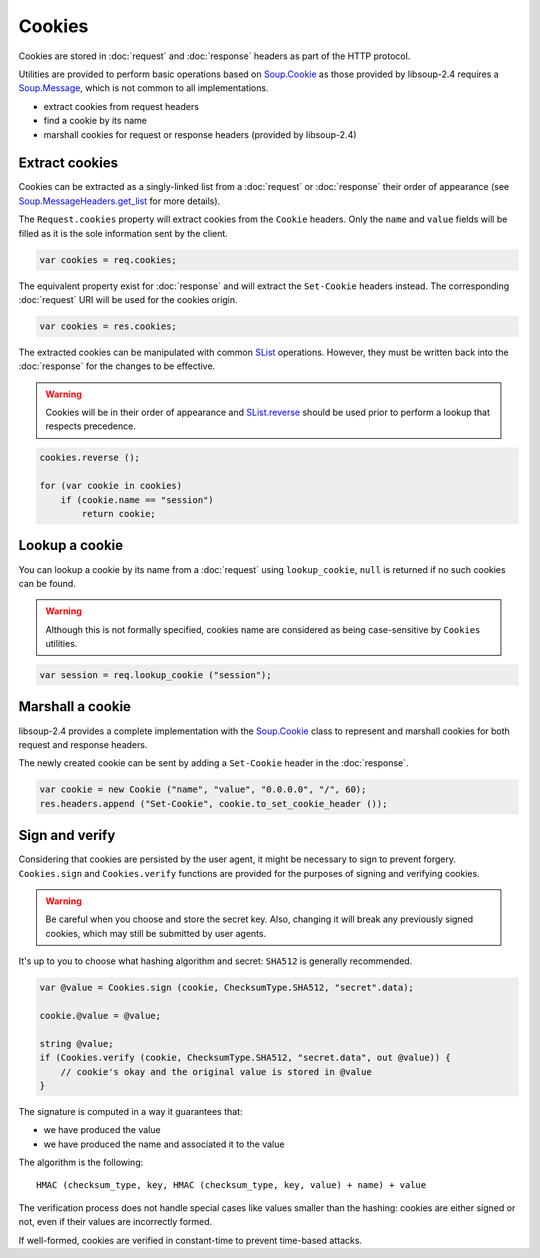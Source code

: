 Cookies
=======

Cookies are stored in :doc:`request` and :doc:`response` headers as
part of the HTTP protocol.

Utilities are provided to perform basic operations based on `Soup.Cookie`_ as
those provided by libsoup-2.4 requires a `Soup.Message`_, which is not common
to all implementations.

-  extract cookies from request headers
-  find a cookie by its name
-  marshall cookies for request or response headers (provided by libsoup-2.4)

Extract cookies
---------------

Cookies can be extracted as a singly-linked list from a :doc:`request` or
:doc:`response` their order of appearance (see `Soup.MessageHeaders.get_list`_
for more details).

The ``Request.cookies`` property will extract cookies from the ``Cookie``
headers. Only the ``name`` and ``value`` fields will be filled as it is the
sole information sent by the client.

.. code:: vala

    var cookies = req.cookies;

The equivalent property exist for :doc:`response` and will extract the
``Set-Cookie`` headers instead. The corresponding :doc:`request` URI will be
used for the cookies origin.

.. code:: vala

    var cookies = res.cookies;

The extracted cookies can be manipulated with common `SList`_ operations.
However, they must be written back into the :doc:`response` for the changes to
be effective.

.. _SList: http://valadoc.org/#!api=glib-2.0/GLib.SList

.. warning::

    Cookies will be in their order of appearance and `SList.reverse`_ should be
    used prior to perform a lookup that respects precedence.

.. code:: vala

    cookies.reverse ();

    for (var cookie in cookies)
        if (cookie.name == "session")
            return cookie;

.. _Soup.Message: http://valadoc.org/#!api=libsoup-2.4/Soup.Message
.. _Soup.MessageHeaders.get_list: http://valadoc.org/#!api=libsoup-2.4/Soup.MessageHeaders.get_list
.. _SList.reverse: http://valadoc.org/#!api=glib-2.0/GLib.SList.reverse

Lookup a cookie
---------------

You can lookup a cookie by its name from a :doc:`request` using
``lookup_cookie``, ``null`` is returned if no such cookies can be found.

.. warning::

    Although this is not formally specified, cookies name are considered as
    being case-sensitive by ``Cookies`` utilities.

.. code:: vala

    var session = req.lookup_cookie ("session");

Marshall a cookie
-----------------

libsoup-2.4 provides a complete implementation with the `Soup.Cookie`_ class to
represent and marshall cookies for both request and response headers.

The newly created cookie can be sent by adding a ``Set-Cookie`` header in the
:doc:`response`.

.. _Soup.Cookie: http://valadoc.org/#!api=libsoup-2.4/Soup.Cookie

.. code:: vala

    var cookie = new Cookie ("name", "value", "0.0.0.0", "/", 60);
    res.headers.append ("Set-Cookie", cookie.to_set_cookie_header ());

Sign and verify
---------------

Considering that cookies are persisted by the user agent, it might be necessary
to sign to prevent forgery. ``Cookies.sign`` and ``Cookies.verify`` functions
are provided for the purposes of signing and verifying cookies.

.. warning::

    Be careful when you choose and store the secret key. Also, changing it will
    break any previously signed cookies, which may still be submitted by user
    agents.

It's up to you to choose what hashing algorithm and secret: ``SHA512`` is
generally recommended.

.. code:: vala

    var @value = Cookies.sign (cookie, ChecksumType.SHA512, "secret".data);

    cookie.@value = @value;

    string @value;
    if (Cookies.verify (cookie, ChecksumType.SHA512, "secret.data", out @value)) {
        // cookie's okay and the original value is stored in @value
    }

The signature is computed in a way it guarantees that:

-   we have produced the value
-   we have produced the name and associated it to the value

The algorithm is the following:

::

    HMAC (checksum_type, key, HMAC (checksum_type, key, value) + name) + value

The verification process does not handle special cases like values smaller than
the hashing: cookies are either signed or not, even if their values are
incorrectly formed.

If well-formed, cookies are verified in constant-time to prevent time-based
attacks.

